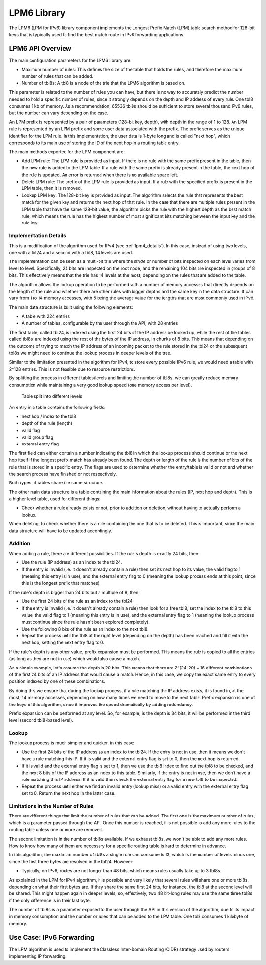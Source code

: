 ..  BSD LICENSE
    Copyright(c) 2010-2014 Intel Corporation. All rights reserved.
    All rights reserved.

    Redistribution and use in source and binary forms, with or without
    modification, are permitted provided that the following conditions
    are met:

    * Redistributions of source code must retain the above copyright
    notice, this list of conditions and the following disclaimer.
    * Redistributions in binary form must reproduce the above copyright
    notice, this list of conditions and the following disclaimer in
    the documentation and/or other materials provided with the
    distribution.
    * Neither the name of Intel Corporation nor the names of its
    contributors may be used to endorse or promote products derived
    from this software without specific prior written permission.

    THIS SOFTWARE IS PROVIDED BY THE COPYRIGHT HOLDERS AND CONTRIBUTORS
    "AS IS" AND ANY EXPRESS OR IMPLIED WARRANTIES, INCLUDING, BUT NOT
    LIMITED TO, THE IMPLIED WARRANTIES OF MERCHANTABILITY AND FITNESS FOR
    A PARTICULAR PURPOSE ARE DISCLAIMED. IN NO EVENT SHALL THE COPYRIGHT
    OWNER OR CONTRIBUTORS BE LIABLE FOR ANY DIRECT, INDIRECT, INCIDENTAL,
    SPECIAL, EXEMPLARY, OR CONSEQUENTIAL DAMAGES (INCLUDING, BUT NOT
    LIMITED TO, PROCUREMENT OF SUBSTITUTE GOODS OR SERVICES; LOSS OF USE,
    DATA, OR PROFITS; OR BUSINESS INTERRUPTION) HOWEVER CAUSED AND ON ANY
    THEORY OF LIABILITY, WHETHER IN CONTRACT, STRICT LIABILITY, OR TORT
    (INCLUDING NEGLIGENCE OR OTHERWISE) ARISING IN ANY WAY OUT OF THE USE
    OF THIS SOFTWARE, EVEN IF ADVISED OF THE POSSIBILITY OF SUCH DAMAGE.

LPM6 Library
============

The LPM6 (LPM for IPv6) library component implements the Longest Prefix Match (LPM) table search method for 128-bit keys
that is typically used to find the best match route in IPv6 forwarding applications.

LPM6 API Overview
-----------------

The main configuration parameters for the LPM6 library are:

*   Maximum number of rules: This defines the size of the table that holds the rules,
    and therefore the maximum number of rules that can be added.

*   Number of tbl8s: A tbl8 is a node of the trie that the LPM6 algorithm is based on.

This parameter is related to the number of rules you can have,
but there is no way to accurately predict the number needed to hold a specific number of rules,
since it strongly depends on the depth and IP address of every rule.
One tbl8 consumes 1 kb of memory. As a recommendation, 65536 tbl8s should be sufficient to store
several thousand IPv6 rules, but the number can vary depending on the case.

An LPM prefix is represented by a pair of parameters (128-bit key, depth), with depth in the range of 1 to 128.
An LPM rule is represented by an LPM prefix and some user data associated with the prefix.
The prefix serves as the unique identifier for the LPM rule.
In this implementation, the user data is 1-byte long and is called "next hop",
which corresponds to its main use of storing the ID of the next hop in a routing table entry.

The main methods exported for the LPM component are:

*   Add LPM rule: The LPM rule is provided as input.
    If there is no rule with the same prefix present in the table, then the new rule is added to the LPM table.
    If a rule with the same prefix is already present in the table, the next hop of the rule is updated.
    An error is returned when there is no available space left.

*   Delete LPM rule: The prefix of the LPM rule is provided as input.
    If a rule with the specified prefix is present in the LPM table, then it is removed.

*   Lookup LPM key: The 128-bit key is provided as input.
    The algorithm selects the rule that represents the best match for the given key and returns the next hop of that rule.
    In the case that there are multiple rules present in the LPM table that have the same 128-bit value,
    the algorithm picks the rule with the highest depth as the best match rule,
    which means the rule has the highest number of most significant bits matching between the input key and the rule key.

Implementation Details
~~~~~~~~~~~~~~~~~~~~~~

This is a modification of the algorithm used for IPv4 (see :ref:`lpm4_details`).
In this case, instead of using two levels, one with a tbl24 and a second with a tbl8, 14 levels are used.

The implementation can be seen as a multi-bit trie where the *stride*
or number of bits inspected on each level varies from level to level.
Specifically, 24 bits are inspected on the root node, and the remaining 104 bits are inspected in groups of 8 bits.
This effectively means that the trie has 14 levels at the most, depending on the rules that are added to the table.

The algorithm allows the lookup operation to be performed with a number of memory accesses
that directly depends on the length of the rule and
whether there are other rules with bigger depths and the same key in the data structure.
It can vary from 1 to 14 memory accesses, with 5 being the average value for the lengths
that are most commonly used in IPv6.

The main data structure is built using the following elements:

*   A table with 224 entries

*   A number of tables, configurable by the user through the API, with 28 entries

The first table, called tbl24, is indexed using the first 24 bits of the IP address be looked up,
while the rest of the tables, called tbl8s,
are indexed using the rest of the bytes of the IP address, in chunks of 8 bits.
This means that depending on the outcome of trying to match the IP address of an incoming packet to the rule stored in the tbl24
or the subsequent tbl8s we might need to continue the lookup process in deeper levels of the tree.

Similar to the limitation presented in the algorithm for IPv4,
to store every possible IPv6 rule, we would need a table with 2^128 entries.
This is not feasible due to resource restrictions.

By splitting the process in different tables/levels and limiting the number of tbl8s,
we can greatly reduce memory consumption while maintaining a very good lookup speed (one memory access per level).


.. figure:: img/tbl24_tbl8_tbl8.*

   Table split into different levels


An entry in a table contains the following fields:

*   next hop / index to the tbl8

*   depth of the rule (length)

*   valid flag

*   valid group flag

*   external entry flag

The first field can either contain a number indicating the tbl8 in which the lookup process should continue
or the next hop itself if the longest prefix match has already been found.
The depth or length of the rule is the number of bits of the rule that is stored in a specific entry.
The flags are used to determine whether the entry/table is valid or not
and whether the search process have finished or not respectively.

Both types of tables share the same structure.

The other main data structure is a table containing the main information about the rules (IP, next hop and depth).
This is a higher level table, used for different things:

*   Check whether a rule already exists or not, prior to addition or deletion,
    without having to actually perform a lookup.

When deleting, to check whether there is a rule containing the one that is to be deleted.
This is important, since the main data structure will have to be updated accordingly.

Addition
~~~~~~~~

When adding a rule, there are different possibilities.
If the rule's depth is exactly 24 bits, then:

*   Use the rule (IP address) as an index to the tbl24.

*   If the entry is invalid (i.e. it doesn't already contain a rule) then set its next hop to its value,
    the valid flag to 1 (meaning this entry is in use),
    and the external entry flag to 0 (meaning the lookup process ends at this point,
    since this is the longest prefix that matches).

If the rule's depth is bigger than 24 bits but a multiple of 8, then:

*   Use the first 24 bits of the rule as an index to the tbl24.

*   If the entry is invalid (i.e. it doesn't already contain a rule) then look for a free tbl8,
    set the index to the tbl8 to this value,
    the valid flag to 1 (meaning this entry is in use),
    and the external entry flag to 1
    (meaning the lookup process must continue since the rule hasn't been explored completely).

*   Use the following 8 bits of the rule as an index to the next tbl8.

*   Repeat the process until the tbl8 at the right level (depending on the depth) has been reached
    and fill it with the next hop, setting the next entry flag to 0.

If the rule's depth is any other value, prefix expansion must be performed.
This means the rule is copied to all the entries (as long as they are not in use) which would also cause a match.

As a simple example, let's assume the depth is 20 bits.
This means that there are 2^(24-20) = 16 different combinations of the first 24 bits of an IP address that would cause a match.
Hence, in this case, we copy the exact same entry to every position indexed by one of these combinations.

By doing this we ensure that during the lookup process, if a rule matching the IP address exists,
it is found in, at the most, 14 memory accesses,
depending on how many times we need to move to the next table.
Prefix expansion is one of the keys of this algorithm, since it improves the speed dramatically by adding redundancy.

Prefix expansion can be performed at any level.
So, for example, is the depth is 34 bits, it will be performed in the third level (second tbl8-based level).

Lookup
~~~~~~

The lookup process is much simpler and quicker. In this case:

*   Use the first 24 bits of the IP address as an index to the tbl24.
    If the entry is not in use, then it means we don't have a rule matching this IP.
    If it is valid and the external entry flag is set to 0, then the next hop is returned.

*   If it is valid and the external entry flag is set to 1, then we use the tbl8 index to find out the tbl8 to be checked,
    and the next 8 bits of the IP address as an index to this table.
    Similarly, if the entry is not in use, then we don't have a rule matching this IP address.
    If it is valid then check the external entry flag for a new tbl8 to be inspected.

*   Repeat the process until either we find an invalid entry (lookup miss) or a valid entry with the external entry flag set to 0.
    Return the next hop in the latter case.

Limitations in the Number of Rules
~~~~~~~~~~~~~~~~~~~~~~~~~~~~~~~~~~

There are different things that limit the number of rules that can be added.
The first one is the maximum number of rules, which is a parameter passed through the API.
Once this number is reached, it is not possible to add any more rules to the routing table unless one or more are removed.

The second limitation is in the number of tbl8s available.
If we exhaust tbl8s, we won't be able to add any more rules.
How to know how many of them are necessary for a specific routing table is hard to determine in advance.

In this algorithm, the maximum number of tbl8s a single rule can consume is 13,
which is the number of levels minus one, since the first three bytes are resolved in the tbl24. However:

*   Typically, on IPv6, routes are not longer than 48 bits, which means rules usually take up to 3 tbl8s.

As explained in the LPM for IPv4 algorithm, it is possible and very likely that several rules will share one or more tbl8s,
depending on what their first bytes are.
If they share the same first 24 bits, for instance, the tbl8 at the second level will be shared.
This might happen again in deeper levels, so, effectively,
two 48 bit-long rules may use the same three tbl8s if the only difference is in their last byte.

The number of tbl8s is a parameter exposed to the user through the API in this version of the algorithm,
due to its impact in memory consumption and the number or rules that can be added to the LPM table.
One tbl8 consumes 1 kilobyte of memory.

Use Case: IPv6 Forwarding
-------------------------

The LPM algorithm is used to implement the Classless Inter-Domain Routing (CIDR) strategy used by routers implementing IP forwarding.
